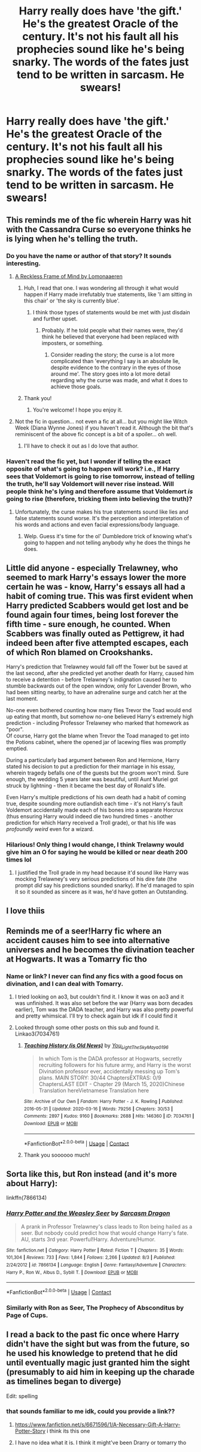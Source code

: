 #+TITLE: Harry really does have 'the gift.' He's the greatest Oracle of the century. It's not his fault all his prophecies sound like he's being snarky. The words of the fates just tend to be written in sarcasm. He swears!

* Harry really does have 'the gift.' He's the greatest Oracle of the century. It's not his fault all his prophecies sound like he's being snarky. The words of the fates just tend to be written in sarcasm. He swears!
:PROPERTIES:
:Author: swayinit
:Score: 372
:DateUnix: 1598302814.0
:DateShort: 2020-Aug-25
:FlairText: Prompt
:END:

** This reminds me of the fic wherein Harry was hit with the Cassandra Curse so everyone thinks he is lying when he's telling the truth.
:PROPERTIES:
:Author: blu3st0ck7ng
:Score: 100
:DateUnix: 1598309977.0
:DateShort: 2020-Aug-25
:END:

*** Do you have the name or author of that story? It sounds interesting.
:PROPERTIES:
:Author: AquaKitty467
:Score: 35
:DateUnix: 1598313259.0
:DateShort: 2020-Aug-25
:END:

**** [[https://www.archiveofourown.org/works/402637][A Reckless Frame of Mind by Lomonaaeren]]
:PROPERTIES:
:Author: blu3st0ck7ng
:Score: 26
:DateUnix: 1598314420.0
:DateShort: 2020-Aug-25
:END:

***** Huh, I read that one. I was wondering all through it what would happen if Harry made irrefutably true statements, like 'I am sitting in this chair' or 'the sky is currently blue'.
:PROPERTIES:
:Author: Avaday_Daydream
:Score: 30
:DateUnix: 1598328151.0
:DateShort: 2020-Aug-25
:END:

****** I think those types of statements would be met with just disdain and further upset.
:PROPERTIES:
:Author: blu3st0ck7ng
:Score: 18
:DateUnix: 1598328377.0
:DateShort: 2020-Aug-25
:END:

******* Probably. If he told people what their names were, they'd think he believed that everyone had been replaced with imposters, or something.
:PROPERTIES:
:Author: Avaday_Daydream
:Score: 14
:DateUnix: 1598328785.0
:DateShort: 2020-Aug-25
:END:

******** Consider reading the story; the curse is a lot more complicated than 'everything I say is an absolute lie, despite evidence to the contrary in the eyes of those around me'. The story goes into a lot more detail regarding why the curse was made, and what it does to achieve those goals.
:PROPERTIES:
:Author: DaGeek247
:Score: 2
:DateUnix: 1598395304.0
:DateShort: 2020-Aug-26
:END:


***** Thank you!
:PROPERTIES:
:Author: AquaKitty467
:Score: 8
:DateUnix: 1598314453.0
:DateShort: 2020-Aug-25
:END:

****** You're welcome! I hope you enjoy it.
:PROPERTIES:
:Author: blu3st0ck7ng
:Score: 7
:DateUnix: 1598314479.0
:DateShort: 2020-Aug-25
:END:


**** Not the fic in question... not even a fic at all... but you might like Witch Week (Diana Wynne Jones) if you haven't read it. Although the bit that's reminiscent of the above fic concept is a bit of a spoiler... oh well.
:PROPERTIES:
:Author: FrameworkisDigimon
:Score: 4
:DateUnix: 1598353580.0
:DateShort: 2020-Aug-25
:END:

***** I'll have to check it out as I do love that author.
:PROPERTIES:
:Author: blu3st0ck7ng
:Score: 2
:DateUnix: 1598376513.0
:DateShort: 2020-Aug-25
:END:


*** Haven't read the fic yet, but I wonder if telling the exact opposite of what's going to happen will work? i.e., If Harry sees that Voldemort is going to rise tomorrow, instead of telling the truth, he'll say Voldemort will never rise instead. Will people think he's lying and therefore assume that Voldemort /is/ going to rise (therefore, tricking them into believing the truth)?
:PROPERTIES:
:Author: nefrmt
:Score: 20
:DateUnix: 1598316346.0
:DateShort: 2020-Aug-25
:END:

**** Unfortunately, the curse makes his true statements sound like lies and false statements sound worse. It's the perception and interpretation of his words and actions and even facial expressions/body language.
:PROPERTIES:
:Author: blu3st0ck7ng
:Score: 22
:DateUnix: 1598316848.0
:DateShort: 2020-Aug-25
:END:

***** Welp. Guess it's time for the ol' Dumbledore trick of knowing what's going to happen and not telling anybody why he does the things he does.
:PROPERTIES:
:Author: nefrmt
:Score: 27
:DateUnix: 1598320769.0
:DateShort: 2020-Aug-25
:END:


** Little did anyone - especially Trelawney, who seemed to mark Harry's essays lower the more certain he was - know, Harry's essays all had a habit of coming true. This was first evident when Harry predicted Scabbers would get lost and be found again four times, being lost forever the fifth time - sure enough, he counted. When Scabbers was finally outed as Pettigrew, it had indeed been after five attempted escapes, each of which Ron blamed on Crookshanks.

Harry's prediction that Trelawney would fall off the Tower but be saved at the last second, after she predicted yet another death for Harry, caused him to receive a detention - before Trelawney's indignation caused her to stumble backwards out of the open window, only for Lavender Brown, who had been sitting nearby, to have an adrenaline surge and catch her at the last moment.

No-one even bothered counting how many flies Trevor the Toad would end up eating that month, but somehow no-one believed Harry's extremely high prediction - including Professor Trelawney who marked that homework as "poor".\\
Of course, Harry got the blame when Trevor the Toad managed to get into the Potions cabinet, where the opened jar of lacewing flies was promptly emptied.

During a particularly bad argument between Ron and Hermione, Harry stated his decision to put a prediction for their marriage in his essay, wherein tragedy befalls one of the guests but the groom won't mind. Sure enough, the wedding 5 years later was beautiful, until Aunt Muriel got struck by lightning - then it became the best day of Ronald's life.

Even Harry's multiple predictions of his own death had a habit of coming true, despite sounding more outlandish each time - it's not Harry's fault Voldemort accidentally made each of his bones into a separate Horcrux (thus ensuring Harry would indeed die two hundred times - another prediction for which Harry received a Troll grade), or that his life was /profoundly weird/ even for a wizard.
:PROPERTIES:
:Author: PsiGuy60
:Score: 77
:DateUnix: 1598349810.0
:DateShort: 2020-Aug-25
:END:

*** Hilarious! Only thing I would change, I think Trelawny would give him an O for saying he would be killed or near death 200 times lol
:PROPERTIES:
:Author: DoctorDonnaInTardis
:Score: 17
:DateUnix: 1598368078.0
:DateShort: 2020-Aug-25
:END:

**** I justified the Troll grade in my head because it'd sound like Harry was mocking Trelawney's very serious predictions of his dire fate (the prompt /did/ say his predictions sounded snarky). If he'd managed to spin it so it sounded as sincere as it was, he'd have gotten an Outstanding.
:PROPERTIES:
:Author: PsiGuy60
:Score: 12
:DateUnix: 1598368620.0
:DateShort: 2020-Aug-25
:END:


** I love thiis
:PROPERTIES:
:Author: ikilldeathhasreturn
:Score: 10
:DateUnix: 1598308997.0
:DateShort: 2020-Aug-25
:END:


** Reminds me of a seer!Harry fic where an accident causes him to see into alternative universes and he becomes the divination teacher at Hogwarts. It was a Tomarry fic tho
:PROPERTIES:
:Author: HellaHotLancelot
:Score: 33
:DateUnix: 1598317237.0
:DateShort: 2020-Aug-25
:END:

*** Name or link? I never can find any fics with a good focus on divination, and I can deal with Tomarry.
:PROPERTIES:
:Author: Comtesse_Kamilia
:Score: 11
:DateUnix: 1598320318.0
:DateShort: 2020-Aug-25
:END:

**** I tried looking on ao3, but couldn't find it. I know it was on ao3 and it was unfinished. It was also set before the war (Harry was born decades earlier), Tom was the DADA teacher, and Harry was also pretty powerful and pretty whimsical. I'll try to check again but idk if I could find it
:PROPERTIES:
:Author: HellaHotLancelot
:Score: 15
:DateUnix: 1598320705.0
:DateShort: 2020-Aug-25
:END:


**** Looked through some other posts on this sub and found it. Linkao3(7034761)
:PROPERTIES:
:Author: HellaHotLancelot
:Score: 14
:DateUnix: 1598321426.0
:DateShort: 2020-Aug-25
:END:

***** [[https://archiveofourown.org/works/7034761][*/Teaching History (is Old News)/*]] by [[https://www.archiveofourown.org/users/You_Light_The_Sky/pseuds/You_Light_The_Sky/users/Maya_0196/pseuds/Maya_0196][/You_Light_The_SkyMaya_0196/]]

#+begin_quote
  In which Tom is the DADA professor at Hogwarts, secretly recruiting followers for his future army, and Harry is the worst Divination professor ever, accidentally messing up Tom's plans. MAIN STORY: 30/44 ChaptersEXTRAS: 0/9 ChaptersLAST EDIT - Chapter 29 (March 15, 2020)Chinese Translation hereVietnamese Translation here
#+end_quote

^{/Site/:} ^{Archive} ^{of} ^{Our} ^{Own} ^{*|*} ^{/Fandom/:} ^{Harry} ^{Potter} ^{-} ^{J.} ^{K.} ^{Rowling} ^{*|*} ^{/Published/:} ^{2016-05-31} ^{*|*} ^{/Updated/:} ^{2020-03-16} ^{*|*} ^{/Words/:} ^{79256} ^{*|*} ^{/Chapters/:} ^{30/53} ^{*|*} ^{/Comments/:} ^{2897} ^{*|*} ^{/Kudos/:} ^{9160} ^{*|*} ^{/Bookmarks/:} ^{2688} ^{*|*} ^{/Hits/:} ^{146360} ^{*|*} ^{/ID/:} ^{7034761} ^{*|*} ^{/Download/:} ^{[[https://archiveofourown.org/downloads/7034761/Teaching%20History%20is%20Old.epub?updated_at=1595716659][EPUB]]} ^{or} ^{[[https://archiveofourown.org/downloads/7034761/Teaching%20History%20is%20Old.mobi?updated_at=1595716659][MOBI]]}

--------------

*FanfictionBot*^{2.0.0-beta} | [[https://github.com/FanfictionBot/reddit-ffn-bot/wiki/Usage][Usage]] | [[https://www.reddit.com/message/compose?to=tusing][Contact]]
:PROPERTIES:
:Author: FanfictionBot
:Score: 15
:DateUnix: 1598321444.0
:DateShort: 2020-Aug-25
:END:


***** Thank you soooooo much!
:PROPERTIES:
:Author: Comtesse_Kamilia
:Score: 7
:DateUnix: 1598324972.0
:DateShort: 2020-Aug-25
:END:


** Sorta like this, but Ron instead (and it's more about Harry):

linkffn(7866134)
:PROPERTIES:
:Score: 10
:DateUnix: 1598334132.0
:DateShort: 2020-Aug-25
:END:

*** [[https://www.fanfiction.net/s/7866134/1/][*/Harry Potter and the Weasley Seer/*]] by [[https://www.fanfiction.net/u/2554582/Sarcasm-Dragon][/Sarcasm Dragon/]]

#+begin_quote
  A prank in Professor Trelawney's class leads to Ron being hailed as a seer. But nobody could predict how that would change Harry's fate. AU, starts 3rd year. Powerful!Harry. Adventure/Humor.
#+end_quote

^{/Site/:} ^{fanfiction.net} ^{*|*} ^{/Category/:} ^{Harry} ^{Potter} ^{*|*} ^{/Rated/:} ^{Fiction} ^{T} ^{*|*} ^{/Chapters/:} ^{35} ^{*|*} ^{/Words/:} ^{101,304} ^{*|*} ^{/Reviews/:} ^{733} ^{*|*} ^{/Favs/:} ^{1,844} ^{*|*} ^{/Follows/:} ^{2,266} ^{*|*} ^{/Updated/:} ^{8/3} ^{*|*} ^{/Published/:} ^{2/24/2012} ^{*|*} ^{/id/:} ^{7866134} ^{*|*} ^{/Language/:} ^{English} ^{*|*} ^{/Genre/:} ^{Fantasy/Adventure} ^{*|*} ^{/Characters/:} ^{Harry} ^{P.,} ^{Ron} ^{W.,} ^{Albus} ^{D.,} ^{Sybill} ^{T.} ^{*|*} ^{/Download/:} ^{[[http://www.ff2ebook.com/old/ffn-bot/index.php?id=7866134&source=ff&filetype=epub][EPUB]]} ^{or} ^{[[http://www.ff2ebook.com/old/ffn-bot/index.php?id=7866134&source=ff&filetype=mobi][MOBI]]}

--------------

*FanfictionBot*^{2.0.0-beta} | [[https://github.com/FanfictionBot/reddit-ffn-bot/wiki/Usage][Usage]] | [[https://www.reddit.com/message/compose?to=tusing][Contact]]
:PROPERTIES:
:Author: FanfictionBot
:Score: 6
:DateUnix: 1598334151.0
:DateShort: 2020-Aug-25
:END:


*** Similarly with Ron as Seer, The Prophecy of Absconditus by Page of Cups.
:PROPERTIES:
:Author: blu3st0ck7ng
:Score: 1
:DateUnix: 1598373467.0
:DateShort: 2020-Aug-25
:END:


** I read a back to the past fic once where Harry didn't have the sight but was from the future, so he used his knowledge to pretend that he did until eventually magic just granted him the sight (presumably to aid him in keeping up the charade as timelines began to diverge)

Edit: spelling
:PROPERTIES:
:Author: ColossalCookie
:Score: 4
:DateUnix: 1598378043.0
:DateShort: 2020-Aug-25
:END:

*** that sounds familiar to me idk, could you provide a link??
:PROPERTIES:
:Author: lightwalnut64
:Score: 1
:DateUnix: 1598392815.0
:DateShort: 2020-Aug-26
:END:

**** [[https://www.fanfiction.net/s/6671596/1/A-Necessary-Gift-A-Harry-Potter-Story]] i think its this one
:PROPERTIES:
:Author: uisndjvsiodc
:Score: 4
:DateUnix: 1598465693.0
:DateShort: 2020-Aug-26
:END:


**** I have no idea what it is. I think it might've been Drarry or tomarry tho
:PROPERTIES:
:Author: ColossalCookie
:Score: 1
:DateUnix: 1598392879.0
:DateShort: 2020-Aug-26
:END:
